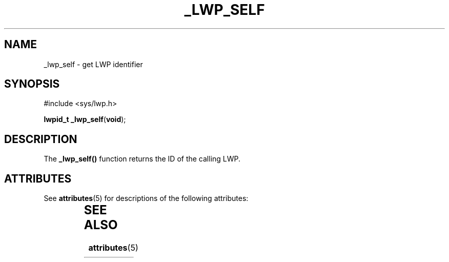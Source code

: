 '\" te
.\"  Copyright (c) 2001, Sun Microsystems, Inc.  All Rights Reserved
.\" The contents of this file are subject to the terms of the Common Development and Distribution License (the "License").  You may not use this file except in compliance with the License.
.\" You can obtain a copy of the license at usr/src/OPENSOLARIS.LICENSE or http://www.opensolaris.org/os/licensing.  See the License for the specific language governing permissions and limitations under the License.
.\" When distributing Covered Code, include this CDDL HEADER in each file and include the License file at usr/src/OPENSOLARIS.LICENSE.  If applicable, add the following below this CDDL HEADER, with the fields enclosed by brackets "[]" replaced with your own identifying information: Portions Copyright [yyyy] [name of copyright owner]
.TH _LWP_SELF 2 "Aug 8, 2001"
.SH NAME
_lwp_self \- get LWP identifier
.SH SYNOPSIS
.LP
.nf
#include <sys/lwp.h>

\fBlwpid_t\fR \fB_lwp_self\fR(\fBvoid\fR);
.fi

.SH DESCRIPTION
.sp
.LP
The \fB_lwp_self()\fR function returns the ID of the calling LWP.
.SH ATTRIBUTES
.sp
.LP
See \fBattributes\fR(5)  for descriptions of the following attributes:
.sp

.sp
.TS
box;
c | c
l | l .
ATTRIBUTE TYPE	ATTRIBUTE VALUE
_
MT-Level	Async-Signal-Safe
.TE

.SH SEE ALSO
.sp
.LP
\fBattributes\fR(5)
